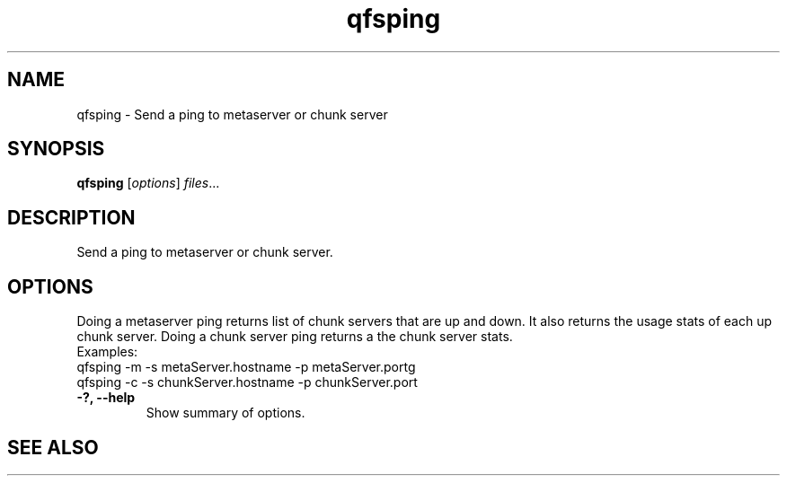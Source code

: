 .TH "qfsping" "1" "" "" "QFS"
.SH "NAME"
qfsping \- Send a ping to metaserver or chunk server
.SH "SYNOPSIS"
.B qfsping
.RI [ options ] " files" ...
.SH "DESCRIPTION"
Send a ping to metaserver or chunk server.
.SH "OPTIONS"
Doing a metaserver ping returns list of chunk servers that are up and down.
It also returns the usage stats of each up chunk server. Doing a chunk
server ping returns a the chunk server stats.
  Examples:
    qfsping \-m \-s metaServer.hostname \-p metaServer.portg
    qfsping \-c \-s chunkServer.hostname \-p chunkServer.port
.TP
.B \-?, \-\-help
Show summary of options.
.SH "SEE ALSO"
